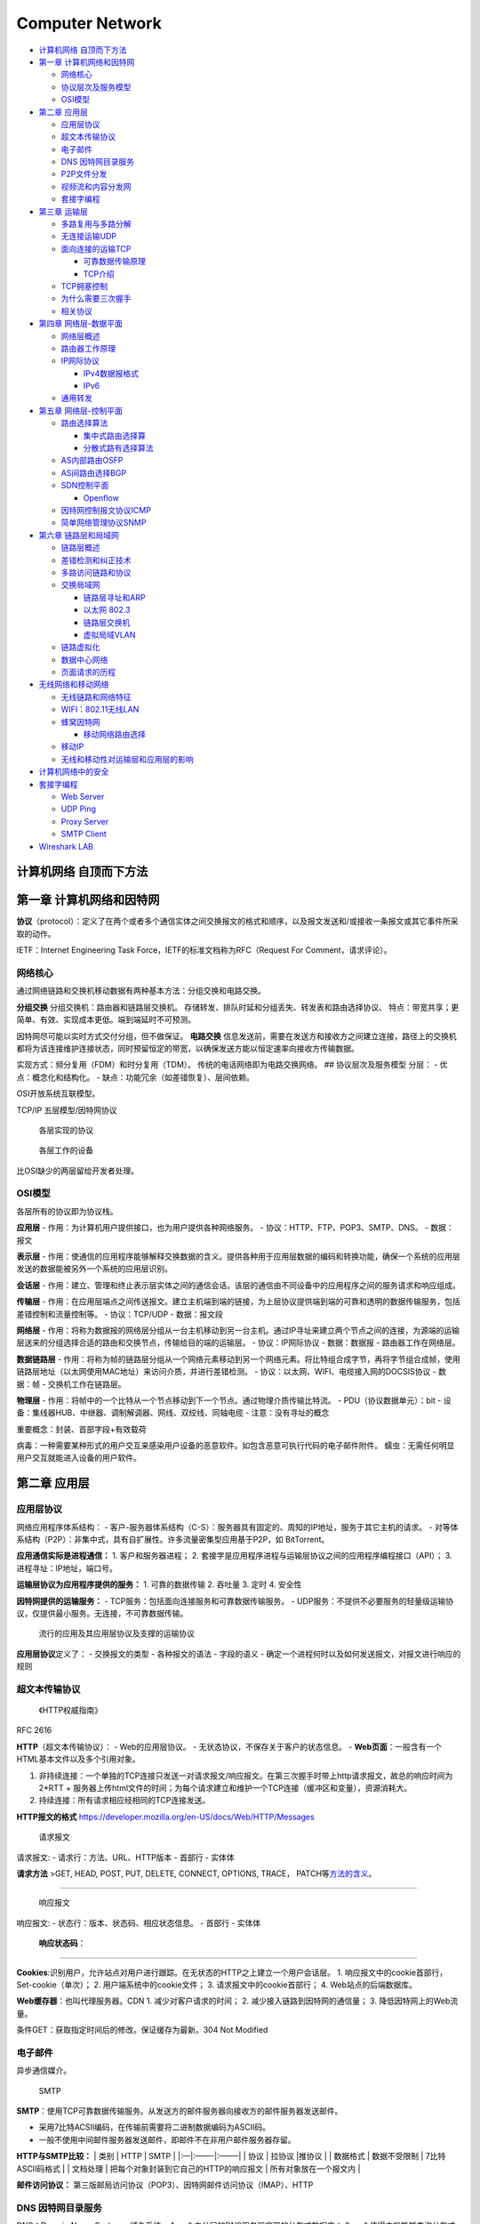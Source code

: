 ================
Computer Network
================

.. raw:: html

   <!-- more -->

-  `计算机网络 自顶而下方法 <#计算机网络-自顶而下方法>`__
-  `第一章 计算机网络和因特网 <#第一章-计算机网络和因特网>`__

   -  `网络核心 <#网络核心>`__
   -  `协议层次及服务模型 <#协议层次及服务模型>`__
   -  `OSI模型 <#osi模型>`__

-  `第二章 应用层 <#第二章-应用层>`__

   -  `应用层协议 <#应用层协议>`__
   -  `超文本传输协议 <#超文本传输协议>`__
   -  `电子邮件 <#电子邮件>`__
   -  `DNS 因特网目录服务 <#dns-因特网目录服务>`__
   -  `P2P文件分发 <#p2p文件分发>`__
   -  `视频流和内容分发网 <#视频流和内容分发网>`__
   -  `套接字编程 <#套接字编程>`__

-  `第三章 运输层 <#第三章-运输层>`__

   -  `多路复用与多路分解 <#多路复用与多路分解>`__
   -  `无连接运输UDP <#无连接运输udp>`__
   -  `面向连接的运输TCP <#面向连接的运输tcp>`__

      -  `可靠数据传输原理 <#可靠数据传输原理>`__
      -  `TCP介绍 <#tcp介绍>`__

   -  `TCP拥塞控制 <#tcp拥塞控制>`__
   -  `为什么需要三次握手 <#为什么需要三次握手>`__
   -  `相关协议 <#相关协议>`__

-  `第四章 网络层-数据平面 <#第四章-网络层-数据平面>`__

   -  `网络层概述 <#网络层概述>`__
   -  `路由器工作原理 <#路由器工作原理>`__
   -  `IP网际协议 <#ip网际协议>`__

      -  `IPv4数据报格式 <#ipv4数据报格式>`__
      -  `IPv6 <#ipv6>`__

   -  `通用转发 <#通用转发>`__

-  `第五章 网络层-控制平面 <#第五章-网络层-控制平面>`__

   -  `路由选择算法 <#路由选择算法>`__

      -  `集中式路由选择算 <#集中式路由选择算>`__
      -  `分散式路有选择算法 <#分散式路有选择算法>`__

   -  `AS内部路由OSFP <#as内部路由osfp>`__
   -  `AS间路由选择BGP <#as间路由选择bgp>`__
   -  `SDN控制平面 <#sdn控制平面>`__

      -  `Openflow <#openflow>`__

   -  `因特网控制报文协议ICMP <#因特网控制报文协议icmp>`__
   -  `简单网络管理协议SNMP <#简单网络管理协议snmp>`__

-  `第六章 链路层和局域网 <#第六章-链路层和局域网>`__

   -  `链路层概述 <#链路层概述>`__
   -  `差错检测和纠正技术 <#差错检测和纠正技术>`__
   -  `多路访问链路和协议 <#多路访问链路和协议>`__
   -  `交换局域网 <#交换局域网>`__

      -  `链路层寻址和ARP <#链路层寻址和arp>`__
      -  `以太网 802.3 <#以太网-8023>`__
      -  `链路层交换机 <#链路层交换机>`__
      -  `虚拟局域VLAN <#虚拟局域vlan>`__

   -  `链路虚拟化 <#链路虚拟化>`__
   -  `数据中心网络 <#数据中心网络>`__
   -  `页面请求的历程 <#页面请求的历程>`__

-  `无线网络和移动网络 <#无线网络和移动网络>`__

   -  `无线链路和网络特征 <#无线链路和网络特征>`__
   -  `WIFI：802.11无线LAN <#wifi80211无线lan>`__
   -  `蜂窝因特网 <#蜂窝因特网>`__

      -  `移动网络路由选择 <#移动网络路由选择>`__

   -  `移动IP <#移动ip>`__
   -  `无线和移动性对运输层和应用层的影响 <#无线和移动性对运输层和应用层的影响>`__

-  `计算机网络中的安全 <#计算机网络中的安全>`__
-  `套接字编程 <#套接字编程-1>`__

   -  `Web Server <#web-server>`__
   -  `UDP Ping <#udp-ping>`__
   -  `Proxy Server <#proxy-server>`__
   -  `SMTP Client <#smtp-client>`__

-  `Wireshark LAB <#wireshark-lab>`__

计算机网络 自顶而下方法
=======================

第一章 计算机网络和因特网
=========================

**协议**\ （protocol）：定义了在两个或者多个通信实体之间交换报文的格式和顺序，以及报文发送和/或接收一条报文或其它事件所采取的动作。

IETF：Internet Engineering Task Force，IETF的标准文档称为RFC（Request
For Comment，请求评论）。

网络核心
--------

通过网络链路和交换机移动数据有两种基本方法：分组交换和电路交换。

**分组交换** 分组交换机：路由器和链路层交换机。
存储转发、排队时延和分组丢失、转发表和路由选择协议、
特点：带宽共享；更简单、有效、实现成本更低。端到端延时不可预测。

因特网尽可能以实时方式交付分组，但不做保证。 **电路交换**
信息发送前，需要在发送方和接收方之间建立连接，路径上的交换机都将为该连接维护连接状态，同时预留恒定的带宽，以确保发送方能以恒定速率向接收方传输数据。

实现方式：频分复用（FDM）和时分复用（TDM）。
传统的电话网络即为电路交换网络。 ## 协议层次及服务模型 分层： -
优点：概念化和结构化。 - 缺点：功能冗余（如差错恢复）、层间依赖。

OSI开放系统互联模型。

TCP/IP 五层模型/因特网协议

.. figure:: ../images/protocol.png
   :alt: 各层实现的协议

   各层实现的协议

.. figure:: ../images/devices.png
   :alt: 各层工作的设备

   各层工作的设备

比OSI缺少的两层留给开发者处理。

OSI模型
-------

各层所有的协议即为协议栈。

**应用层** - 作用：为计算机用户提供接口，也为用户提供各种网络服务。 -
协议：HTTP、FTP、POP3、SMTP、DNS。 - 数据：报文

**表示层** -
作用：使通信的应用程序能够解释交换数据的含义。提供各种用于应用层数据的编码和转换功能，确保一个系统的应用层发送的数据能被另外一个系统的应用层识别。

**会话层** -
作用：建立、管理和终止表示层实体之间的通信会话。该层的通信由不同设备中的应用程序之间的服务请求和响应组成。

**传输层** -
作用：在应用层端点之间传送报文。建立主机端到端的链接，为上层协议提供端到端的可靠和透明的数据传输服务，包括差错控制和流量控制等。
- 协议：TCP/UDP - 数据：报文段

**网络层** -
作用：将称为数据报的网络层分组从一台主机移动到另一台主机。通过IP寻址来建立两个节点之间的连接，为源端的运输层送来的分组选择合适的路由和交换节点，传输给目的端的运输层。
- 协议：IP网际协议 - 数据：数据报 - 路由器工作在网络层。

**数据链路层** -
作用：将称为帧的链路层分组从一个网络元素移动到另一个网络元素。将比特组合成字节，再将字节组合成帧，使用链路层地址（以太网使用MAC地址）来访问介质，并进行差错检测。
- 协议：以太网、WIFI、电缆接入网的DOCSIS协议 - 数据：帧 -
交换机工作在链路层。

**物理层** -
作用：将帧中的一个比特从一个节点移动到下一个节点。通过物理介质传输比特流。
- PDU（协议数据单元）：bit -
设备：集线器HUB、中继器、调制解调器、网线、双绞线、同轴电缆 -
注意：没有寻址的概念

重要概念：封装、首部字段+有效载荷

病毒：一种需要某种形式的用户交互来感染用户设备的恶意软件。如包含恶意可执行代码的电子邮件附件。
蠕虫：无需任何明显用户交互就能进入设备的用户软件。

第二章 应用层
=============

应用层协议
----------

网络应用程序体系结构： -
客户-服务器体系结构（C-S）：服务器具有固定的、周知的IP地址，服务于其它主机的请求。
-
对等体系结构（P2P）：非集中式，具有自扩展性。许多流量密集型应用基于P2P，如
BitTorrent。

**应用通信实际是进程通信：** 1. 客户和服务器进程； 2.
套接字是应用程序进程与运输层协议之间的应用程序编程接口（API）； 3.
进程寻址：IP地址，端口号。

**运输层协议为应用程序提供的服务：** 1. 可靠的数据传输 2. 吞吐量 3. 定时
4. 安全性

**因特网提供的运输服务：** -
TCP服务：包括面向连接服务和可靠数据传输服务。 -
UDP服务：不提供不必要服务的轻量级运输协议，仅提供最小服务。无连接，不可靠数据传输。

.. figure:: ../images/appandprotocoal.png
   :alt: 流行的应用及其应用层协议及支撑的运输协议

   流行的应用及其应用层协议及支撑的运输协议

**应用层协议**\ 定义了： - 交换报文的类型 - 各种报文的语法 - 字段的语义
- 确定一个进程何时以及如何发送报文，对报文进行响应的规则

超文本传输协议
--------------

   《HTTP权威指南》

RFC 2616

**HTTP**\ （超文本传输协议）： - Web的应用层协议。 -
无状态协议，不保存关于客户的状态信息。 -
**Web页面**\ ：一般含有一个HTML基本文件以及多个引用对象。

1. 非持续连接：一个单独的TCP连接只发送一对请求报文/响应报文。在第三次握手时带上http请求报文，故总的响应时间为
   2*RTT +
   服务器上传html文件的时间；为每个请求建立和维护一个TCP连接（缓冲区和变量），资源消耗大。
2. 持续连接：所有请求相应经相同的TCP连接发送。

**HTTP报文的格式**
https://developer.mozilla.org/en-US/docs/Web/HTTP/Messages

.. figure:: ../images/requestpost.png
   :alt: 请求报文

   请求报文

请求报文: - 请求行：方法、URL、HTTP版本 - 首部行 - 实体体

**请求方法** >GET, HEAD, POST, PUT, DELETE, CONNECT, OPTIONS, TRACE，
PATCH等\ `方法的含义 <https://developer.mozilla.org/en-US/docs/Web/HTTP/Methods>`__\ 。

--------------

.. figure:: ../images/replypost.png
   :alt: 响应报文

   响应报文

响应报文: - 状态行：版本、状态码、相应状态信息。 - 首部行 - 实体体

   **响应状态码**\ ：

--------------

**Cookies**:识别用户，允许站点对用户进行跟踪。在无状态的HTTP之上建立一个用户会话层。
1. 响应报文中的cookie首部行，Set-cookie（单次）； 2.
用户端系统中的cookie文件； 3. 请求报文中的cookie首部行； 4.
Web站点的后端数据库。

**Web缓存器**\ ：也叫代理服务器。CDN 1. 减少对客户请求的时间； 2.
减少接入链路到因特网的通信量； 3. 降低因特网上的Web流量。

条件GET：获取指定时间后的修改。保证缓存为最新。304 Not Modified

电子邮件
--------

异步通信媒介。

.. figure:: ../images/SMTP.png
   :alt: SMTP

   SMTP

**SMTP**\ ：使用TCP可靠数据传输服务。从发送方的邮件服务器向接收方的邮件服务器发送邮件。

-  采用7比特ACSII编码，在传输前需要将二进制数据编码为ASCII码。
-  一般不使用中间邮件服务器发送邮件，即邮件不在非用户邮件服务器存留。

**HTTP与SMTP比较：** \| 类别 \| HTTP \| SMTP \| \|:—|:——-|:——–\| \| 协议
\| 拉协议 \|推协议 \| \| 数据格式 \| 数据不受限制 \| 7比特ASCII码格式 \|
\| 文档处理 \| 把每个对象封装到它自己的HTTP的响应报文 \|
所有对象放在一个报文内 \|

**邮件访问协议：**
第三版邮局访问协议（POP3）、因特网邮件访问协议（IMAP）、HTTP

DNS 因特网目录服务
------------------

DNS：Domain Name System，域名系统。 1.
一个由分层的DNS服务器实现的分布式数据库； 2.
一个使得主机能够查询分布式数据库的应用层协议，运行在UDP，端口53上。

**提供的服务：** 1. 提供主机名到IP地址的目录转换服务。 2. 主机别名 3.
邮件服务器别名 4. 负载分配

**DNS工作机理概述** 1. 分布式、层次数据库;递归查询和迭代查询 2.
DNS缓存：改善时延性能、减少在因特网上传输的DNS报文数量。 3.
DNS记录和报文：资源记录，查询和回答报文具有相同格式。

.. figure:: ../images/DNS.png
   :alt: DNS报文

   DNS报文

P2P文件分发
-----------

-  自扩展性：对等方是比特的消费者也是重新分发者。TCP，bitTorrent

-  洪流：参与一个特定文件分发的所有对等方的集合。每个洪流具有一个追踪器，追踪参与在洪流中的对等方。追踪器随机选择洪流中的对等方子集列表发送给新加入的对等方。

-  最稀缺优先（发出请求）：首先请求在其邻居中副本数量最少的块，以使得均衡每个块在洪流中的数量。

-  对换算法（响应请求）：根据当前给自身提供数据的速率来给出优先权，高速率具有高优先权。

-  分布式散列表DHT，一种简单的数据库，数据记录分布在一个P2P系统的多个对等方上。

视频流和内容分发网
------------------

**DASH**\ ：经HTTP的动态适应流，允许客户使用不同的以太网接入速率六十播放具有不同编码速率的视频。

速率决定算法：客户已缓存块多且接受带宽高，则选择高速率版本。

**CDN**\ 内容分发网: -
两种服务器安置原则：深入（靠近端用户）和邀请做客（靠近ISP），延时、吞吐量与成本的权衡。
- 利用DNS截获和重定向请求。 -
集群选择策略：动态地将客户定向到CDN中的某个服务器集群或者数据中心的机制。

套接字编程
----------

生成网络应用。TCP/UDP。

第三章 运输层
=============

**多路分解和多路复用**\ 将网络层提供的主机间交付服务扩展到运输层的进程间交付服务。

运输层协议只工作在端系统中，中间路由器仅作用于数据报的网络层字段。

最低限度的运输层服务：进程到进程的数据交付和差错检查（UDP只提供了这两种服务）。

多路复用与多路分解
------------------

IP网际协议提供尽力而为的服务，即不可靠服务。

-  **多路分解**\ ：将运输层报文段的数据交付到正确的套接字的工作（向上层协议）。
-  **多路复用**\ ：在源主机从不同的套接字接收数据块，并为每个数据块封装上首部信息从而生产报文段，然后将报文段传递到网络层。

**套接字** -
UDP套接字：由一个二元组标识，包含一个目的IP和一个目的端口号。 -
TCP套接字：由一个四元组标识，包含源IP地址、源端口号、目的IP地址、目的端口号。

无连接运输UDP
-------------

User Datagram Protocol

UDP的优点（相对于TCP）： 1.
关于发送什么数据以及何时发送的应用层控制更为精细。TCP受拥塞控制机制的限制。

2. 无需建立连接。TCP三次握手引入建立连接的时延。

3. 无连接状态。TCP需在端系统中维护连接状态。

4. 分组首部开销小。TCP-20字节，UDP-8字节。

使用UDP的应用可在自身中建立可靠性机制来实现可靠数据传输。如chrome中的QUIC协议。

**UDP报文段结构** RFC 768

::

                     0      7 8     15 16    23 24    31
                    +--------+--------+--------+--------+
                    |     Source      |   Destination   |
                    |      Port       |      Port       |
                    +--------+--------+--------+--------+
                    |                 |                 |
                    |     Length      |    Checksum     |
                    +--------+--------+--------+--------+
                    |
                    |          data octets ...
                    +---------------- ...

                         User Datagram Header Format

.. figure:: ../images/udp.png
   :alt: UDP报文段

   UDP报文段

**UDP检验和**
在端到端基础上提供差错检测功能（无差错恢复）。在更低层上实现差错检查可能是冗余或无价值的。

校验和：对报文段中的数据，按16比特字求和并进行反码运算，溢出时回卷。

面向连接的运输TCP
-----------------

可靠数据传输原理
~~~~~~~~~~~~~~~~

推导出实现可靠数据传输的一些条件和方法。如序号、累计确认、检验和、超时/重传。

.. figure:: ../images/rdt3-sender.png
   :alt: rdt3.0

   rdt3.0

ARQ自动重传请求协议。停等协议。

差错恢复：回退N步（GBN）和选择重传（SR）。

TCP介绍
~~~~~~~

TCP 在不可靠的（IP)端到端网络层之上实现可靠的数据传输协议。

涉及 **连接管理、流量控制、往返时间估计、可靠数据传送等。**

**TCP报文段结构** RFC 793

::

       0                   1                   2                   3   
       0 1 2 3 4 5 6 7 8 9 0 1 2 3 4 5 6 7 8 9 0 1 2 3 4 5 6 7 8 9 0 1 
      +-+-+-+-+-+-+-+-+-+-+-+-+-+-+-+-+-+-+-+-+-+-+-+-+-+-+-+-+-+-+-+-+
      |          Source Port          |       Destination Port        |
      +-+-+-+-+-+-+-+-+-+-+-+-+-+-+-+-+-+-+-+-+-+-+-+-+-+-+-+-+-+-+-+-+
      |                        Sequence Number                        |
      +-+-+-+-+-+-+-+-+-+-+-+-+-+-+-+-+-+-+-+-+-+-+-+-+-+-+-+-+-+-+-+-+
      |                    Acknowledgment Number                      |
      +-+-+-+-+-+-+-+-+-+-+-+-+-+-+-+-+-+-+-+-+-+-+-+-+-+-+-+-+-+-+-+-+
      |  Data |           |U|A|P|R|S|F|                               |
      | Offset| Reserved  |R|C|S|S|Y|I|            Window             |
      |       |           |G|K|H|T|N|N|                               |
      +-+-+-+-+-+-+-+-+-+-+-+-+-+-+-+-+-+-+-+-+-+-+-+-+-+-+-+-+-+-+-+-+
      |           Checksum            |         Urgent Pointer        |
      +-+-+-+-+-+-+-+-+-+-+-+-+-+-+-+-+-+-+-+-+-+-+-+-+-+-+-+-+-+-+-+-+
      |                    Options                    |    Padding    |
      +-+-+-+-+-+-+-+-+-+-+-+-+-+-+-+-+-+-+-+-+-+-+-+-+-+-+-+-+-+-+-+-+
      |                             data                              |
      +-+-+-+-+-+-+-+-+-+-+-+-+-+-+-+-+-+-+-+-+-+-+-+-+-+-+-+-+-+-+-+-+

1. 序号：报文的首字节的字节流编号，初始为随机生成，两端各有一个（）。
2. 确认号：期望收到的下一字节的序号。
3. 接收窗口：指示接收方愿意接收的字节数量，用于流量控制。
4. 6比特标识字段：ACK、RST、SYN、FIN、PSH、URG。

.. figure:: ../images/tcp.jpg
   :alt: TCP报文段

   TCP报文段

冗余ACK：接收方对已经接收到的最后一个按序字节数据进行重复确认，3次则认为已发生丢包，则执行快速重传。

**流量控制** TCP连接两端分配了接收缓存。
发送方维护一个接收窗口cwnd，将未确认的数据量控制在rwnd内。（rwnd=0时需要发送一个单字节报文以从接收方获取最新的cwnd，避免阻塞）。

-  流量控制：避免发送方使接收方缓存溢出。
-  拥塞控制：因IP网络拥塞（路由器缓存溢出）而遏制发送发。

TCP拥塞控制
-----------

**拥塞控制原理** 1. 端到端的拥塞控制 2. 网络辅助的拥塞控制ECN

TCP使用端到端的拥塞控制，因为IP层不向网络层提供显式的网络拥塞反馈。

**AIMD加性增、乘性减**\ ：每个RTT内cwnd线性增加1MSS，然后出现3个冗余ACK事件时cwnd减半。
RTT(Round Trip
Time)：一个连接的往返时间，即数据发送时刻到接收到确认的时刻的差值；

MTU（Maximum Transmission
Unit）：最大传输单元，MSS+头部40字节=1500字节。 MSS：Maximum Segment
Size。1460字节。

**TCP拥塞算法：** TCP拥塞控制仍在继续演化，如Reno、Vegas等算法。

慢启动和拥塞避免是强制部分。 1. 慢启动：每个RTT cwnd × 2
，超时丢包时设置ssthresh=cwnd/2,cwnd=1，重新开始慢启动。当cwnd=ssthresh时，进入拥塞避免。冗余ack丢包时，进入快速恢复。
2. 拥塞避免：每个RTT cwnd+1
,超时丢包时设置ssthresh=cwnd/2,cwnd=1。冗余ack丢包时，ssthresh=cwnd，进入快速恢复。
3.
快速恢复：对于引起TCP进入快速恢复状态的缺失报文段，每收到一个冗余ACK则cwnd+1
，当丢失报文的ack到达时降低cwnd并进入拥塞避免。超时丢包时设置ssthresh=cwnd/2,cwnd=1，重新开始慢启动。

**公平性**
TCP趋于在竞争的多条TCP连接之间提供对一段瓶颈链路带宽的平等分享。

1. 拥有较小RTT的连接能够在链路空闲时更快抢到可用带宽，享有更高吞吐量。
2. 应用通常使用多个并行TCP连接。
3. UDP源可能压制TCP流量。

为什么需要三次握手
------------------

https://mp.weixin.qq.com/s/tH8RFmjrveOmgLvk9hmrkw

1. 阻止历史重复连接的初始化（主要原因）；
2. 同步双方的初始序列号；
3. 避免建立多个无效连接，造成资源浪费。

TCP通过观察分组丢失来推断拥塞。

相关协议
--------

**ECN明确拥塞通告**\ ：允许网络向TCP发送方和接收方发送拥塞信号。TCP可利用ECN。

-  DCCP数据报拥塞控制协议：低开销、面向报文、类UDP的不可靠服务，可选ECN。
-  DCTCP数据中心TCP：使用ECN以更好地支持短流和长流的混合流。
-  SCTP流控制传输协议：允许几个不同应用层次的流复用到同一个连接。
-  QUIC Quick UDP Internet
   Connection:在UDP之上，作为应用层协议实现重传、差错检查、快速连接建立、基于速率的拥塞控制算法，以提供可靠性。
-  TFRC TCP友好速率控制：一种拥塞控制协议。

第四章 网络层-数据平面
======================

网络层概述
----------

**转发**\ ：当一个分组到达路由器的某一条输入链路时，路由器必须将该分组移动到适当的输出链路。转发是在数据平面中中实现的唯一功能。转发表

**路由选择**\ ：确定分组从源到目的地所采用的端到端路由的网络范围处理过程。在控制平面中实现。SDN方法

**网络服务模型**\ ：定义了分组在发送与接收端之间的端到端运输特性。 1.
确保交付 2. 具有时延上限的确保交付； 3. 有序分组交付； 4. 确保最小带宽；
5. 安全性

网络层提供尽力而为服务。
**链路层交换机**\ ：基于链路层帧中的首部字段进行转发。
**路由器**\ ：基于网络层数据报中的首部字段进行转发。

路由器工作原理
--------------

.. figure:: ../images/router.png
   :alt: 路由器体系结构

   路由器体系结构

路由器的输入端口、输出端口和交换结构几乎总是用硬件实现。

1. 输入端口：基于目的地的转发。线路端接功能与链路层处理；
2. 交换结构：经内存交换、经总线交换、经互联网络交换；
3. 输出端口：传输分组，执行必要的物理层和链路层功能；
4. 路由选择处理器：执行路由选择协议，维护路由选择表与关联链路状态信息，为路由器计算转发表。

最长前缀匹配规则：LPM，当有多个匹配时，选择最长的匹配项。

三态可寻址存储器TCAM：在常数时间查询，表项可达百万条。

**分组调度** 1. 先进先出（FIFO，FCFS） 2. 优先权排队 3.
循环和加权公平排队RR：参考https://man7.org/linux/man-pages/man7/sched.7.html

IP网际协议
----------

IPv4数据报格式
~~~~~~~~~~~~~~

.. figure:: ../images/IPv4.png
   :alt: IPv4数据报格式

   IPv4数据报格式

::

       0                   1                   2                   3
       0 1 2 3 4 5 6 7 8 9 0 1 2 3 4 5 6 7 8 9 0 1 2 3 4 5 6 7 8 9 0 1
      +-+-+-+-+-+-+-+-+-+-+-+-+-+-+-+-+-+-+-+-+-+-+-+-+-+-+-+-+-+-+-+-+
      |Version|  IHL  |Type of Service|          Total Length         |
      +-+-+-+-+-+-+-+-+-+-+-+-+-+-+-+-+-+-+-+-+-+-+-+-+-+-+-+-+-+-+-+-+
      |         Identification        |Flags|      Fragment Offset    |
      +-+-+-+-+-+-+-+-+-+-+-+-+-+-+-+-+-+-+-+-+-+-+-+-+-+-+-+-+-+-+-+-+
      |  Time to Live |    Protocol   |         Header Checksum       |
      +-+-+-+-+-+-+-+-+-+-+-+-+-+-+-+-+-+-+-+-+-+-+-+-+-+-+-+-+-+-+-+-+
      |                       Source Address                          |
      +-+-+-+-+-+-+-+-+-+-+-+-+-+-+-+-+-+-+-+-+-+-+-+-+-+-+-+-+-+-+-+-+
      |                    Destination Address                        |
      +-+-+-+-+-+-+-+-+-+-+-+-+-+-+-+-+-+-+-+-+-+-+-+-+-+-+-+-+-+-+-+-+
      |                    Options                    |    Padding    |
      +-+-+-+-+-+-+-+-+-+-+-+-+-+-+-+-+-+-+-+-+-+-+-+-+-+-+-+-+-+-+-+-+
                   

https://tools.ietf.org/html/rfc791

-  协议号将网络层与运输层关联起来。

-  IP层只对首部计算校验和，传输层的TCP/UDP对整个报文的进行计算。

**IPv4数据报分片**

最大传送单元MTU：链路层能承载的最大数据量，以太网帧为1500bytes。不同链路层协议MTU不同。MTU也限制IP数据报的长度。

**IPv4 编址** 主机与物理链路之间的边界叫做\ **接口**\ 。

每台主机和路由器接口均拥有自己的IP地址，即一个IP地址与一个接口相关联。

点分十进制。子网与子网掩码。无类别域间路由选择CIDR：a.b.c.d/x

**动态主机配置协议DHCP**\ ：分配主机地址，获取子网掩码、默认网关（第一跳路由器地址）、本地DNS服务器。
1. DHCP服务器发现：广播，获取所在网络的DHCP服务器地址； 2.
DHCP服务提供：广播，可能存在多个DHCP服务器； 3.
DHCP请求：选择一个服务器，使用DHCP请求报文进行响应； 4.
DHCP　ACK：响应请求报文，证实所要求的参数。

**网络地址转换NAT**\ ： - NAT转换表表项包含端口号和IP地址。 -
路由器重写数据报的目的IP和目的端口，然后转发。

中间盒：运行在网络层，功能包括NAT、负载均衡、防火墙等，不执行转发。

争议：路由器处于网络层，只应处理网络层的分组，不应修改IP地址和端口号。违反了主机应当直接对话的原则。

IPv6
~~~~

::

     +-+-+-+-+-+-+-+-+-+-+-+-+-+-+-+-+-+-+-+-+-+-+-+-+-+-+-+-+-+-+-+-+
      |Version| Traffic Class |           Flow Label                  |
      +-+-+-+-+-+-+-+-+-+-+-+-+-+-+-+-+-+-+-+-+-+-+-+-+-+-+-+-+-+-+-+-+
      |         Payload Length        |  Next Header  |   Hop Limit   |
      +-+-+-+-+-+-+-+-+-+-+-+-+-+-+-+-+-+-+-+-+-+-+-+-+-+-+-+-+-+-+-+-+
      |                                                               |
      +                                                               +
      |                                                               |
      +                         Source Address                        +
      |                                                               |
      +                                                               +
      |                                                               |
      +-+-+-+-+-+-+-+-+-+-+-+-+-+-+-+-+-+-+-+-+-+-+-+-+-+-+-+-+-+-+-+-+
      |                                                               |
      +                                                               +
      |                                                               |
      +                      Destination Address                      +
      |                                                               |
      +                                                               +
      |                                                               |
      +-+-+-+-+-+-+-+-+-+-+-+-+-+-+-+-+-+-+-+-+-+-+-+-+-+-+-+-+-+-+-+-+

      Version              4-bit Internet Protocol version number = 6.

      Traffic Class        8-bit traffic class field.  See section 7.

      Flow Label           20-bit flow label.  See section 6.

      Payload Length       16-bit unsigned integer.  Length of the IPv6
                           payload, i.e., the rest of the packet following
                           this IPv6 header, in octets.  (Note that any

https://tools.ietf.org/html/rfc2460

1. 扩大的地址容量：任播地址——一组地址中任选一个；
2. 简化高效的40字节首部：为了实现快速处理IP分组，去除了分片/组装、首部检验和、选项；
3. 流标签：标识需要特殊处理的流。

**隧道：**\ 两个IPV6路由器通过中间的IPV4路由器集合来互联，将整个IPV6数据报放到IPV4数据报的有效载荷字段中。

通用转发
--------

匹配+转发。

`OpenFlow <https://chentingz.github.io/2019/12/30/%E3%80%8COpenFlow%E3%80%8D%E5%8D%8F%E8%AE%AE%E5%85%A5%E9%97%A8/>`__\ 。能够对链路层、网络层和运输层的字段进行匹配（违反了分层原则），然后执行转发、丢弃和修改等动作。

**Openflow流表**\ 包含：首部字段值的集合、计数器集合、动作集合。

每台分组交换机包含一张匹配加动作表。该表示由远程控制器计算和分发的。

第五章 网络层-控制平面
======================

转发表（基于目的地转发） 流表（通用转发）

路由选择算法
------------

集中式路由选择算
~~~~~~~~~~~~~~~~

具有全局状态信息的算法被称为链路状态（LS）算法。Dijkstra算法。

路由选择的振荡：随着周期变化，选择的路径也反复、循环变化。出现在基于拥塞或时延的链路测度算法中。

让每台路由器发送链路通告的时间随机化，使得路由器在不同时间执行算法，以避免振荡。

分散式路有选择算法
~~~~~~~~~~~~~~~~~~

每个节点维护到网络中所有其它节点的开销估计的向量被称为距离向量（DV）算法。

-  链路开销减少的消息能够迅速转播；
-  链路开销增加的消息传播非常慢。

路由选择环路：或无穷计数，毒性逆转可部分解决问题。

+------------+---------------------------+---------------------------+
| 比较       | LS                        | DV                        |
+============+===========================+===========================+
| 报文复杂性 | 每次链路开销              | 链路开销变化              |
|            | 变化均需要向所有节点广播  | 时，只需要和邻居交换报文  |
+------------+---------------------------+---------------------------+
| 收敛速度   | ``O(N*E)``\ 个报文实现    | 慢，选择环路问题          |
|            | \ ``O(N*N)``\ 时间的算法  |                           |
+------------+---------------------------+---------------------------+
| 健壮性     | 较高，                    | 低                        |
|            | 每个节点计算自己的转发表  |                           |
+------------+---------------------------+---------------------------+

AS内部路由OSFP
--------------

AS:自治系统。由一组处于相同管理控制下的路由器组成。

OSPF：开放最短路优先。是一种链路状态协议，他使用洪泛链路状态信息和Dijkstra最低开销路径算法。

OSFP由IP层承载，因此自己需要实现报文传输、链路层广播等功能。

优点： 1. 安全：可鉴别路由器之间的交换，防止恶意入侵，如重放攻击。 2.
可同时使用多条相同开销路径。 3. 支持单播和多播路由选择。 4.
在单个AS中实现层次结构：层次化配置多个区域，每个区域都运行自己的路由选择算法。

AS间路由选择BGP
---------------

**BGP边界网关协议**\ ：因特网中所有AS运行的相同的AS间路由选择协议。 1.
从邻居AS（自治系统）获得前缀（——CIDR）的可达信息； 2.
确定到该前缀的“最好的”路由器。

**前缀及其属性称为路由。** - AS-PATH属性包含了通告已经通过的AS列表。 -
NEXT-HOP是AS-PATH起始的路由接口的IP地址。

**路由选择** 热土豆路由选择：用尽可能低的开销送出其AS。

**BGP路由表**
**IP任播**\ ：AnyCast，多播地址标识一组相同服务的主机，客户并不关注提供服务的具体是那个一台主机，访问该服务的请求可被IP路由到其中任何一个主机上

SDN控制平面
-----------

https://opennetworking.org/sdn-definition/

`SDN体系结构的特征： <https://www.cnblogs.com/born2run/p/9581417.html>`__

1. 基于流的转发：基于运输层、网络层和链路层首部中任意数量的首部字段值进行转发（OpenFlow1.0可基于11个不同的首部字段进行转发）。
2. 数据平面与控制平面分离：数据平面由网络交换机组成，执行匹配加动作的规则；控制平面由服务器以及决定和管理交换机流表的软件组成。
3. 网络控制功能：位于数据平面交换机外部，维护准确的网络状态信息，并且可以监视、控制和编程下面的网络设备。
4. 可编程的网络：使用SDN控制器提供的API来定义和控制网络设备中的数据平面。

.. figure:: ../images/SDN2.png
   :alt: SDN

   SDN

SDN控制平面：包括SDN控制器和网络控制应用程序。

Openflow
~~~~~~~~

运行在SDN控制器和路由器之间，运行在TCP之上。

因特网控制报文协议ICMP
----------------------

ICMP最典型的用途是差错报告。TraceRoute是由ICMP实现的

ICMP通常被认为是IP的一部分，但是从体系结构上来讲，它位于IP之上。因为ICMP报文是作为IP有效载荷承载的。

简单网络管理协议SNMP
--------------------

   网络管理是指在最高层面上对大规模计算机网络和电信网络进行的维护和管理。为了实现控制、规划、分配、部署、协调及监视一个网络的资源所需的整套官能的具体实施，它包括执行如下功能，如：初始的网络规划、频率分配、为支持负载均衡预先确定流量路由规则、密钥分发授权、配置管理、故障管理、安全管理、性能管理、带宽管理及记账管理。

SNMP简单网络管理协议v2：应用层协议，用于在管理服务器和代表管理服务器执行的代理之间传递管理控制和信息报文。

请求响应模式：管理服务器向代理服务器发送请求，然后代理执行动作，并对该请求发送回答。

SNMP代理向管理服务器发送一种陷阱报文以通知一种异常情况。

第六章 链路层和局域网
=====================

链路层概述
----------

**链路层提供的服务** -
成帧。封装数据，添加首部。帧结构由具体的链路层协议固定。 -
链路介入：媒体访问控制（MAC）。协调多个节点的帧传输，解决多路访问问题。
- 可靠交付。通过确认和重传取得。许多有线链路层协议不提供。 -
差错检测和纠正。硬件实现CRC。

链路层是协议栈中软件与硬件交接的地方。

链路层的主体部分是在\ **网络适配器**\ 中实现的，网络适配器又称为网络接口卡（NIC）。位于网络适配器核心的是链路层控制器，该控制器是一个实现许多链路层服务（成帧、链路接入、差错检测等）的专用芯片。

链路层的软件组件实现了高层链路层功能：组装链路层寻址信息、激活控制器硬件；在接收端响应控制器中断、处理差错、向上传递数据报。

差错检测和纠正技术
------------------

差错检测和纠正比特（EDC）。
**前向纠错FEC：**\ 接收端检测和纠正差错的能力。减少发送方重传，避免消息的往返延时。
1.
奇偶校验：单比特奇偶校验可检测出现了奇数个差错；二维奇偶校验可纠正单比特差错。
2. 检验和方法：和取反码。运输层采用。 3.
循环冗余检测CRC：也称为多项式编码。采用模2算数（异或）计算。使用约定的因子进行因式分解。链路层采用。

多路访问链路和协议
------------------

-  **点对点链路：**\ 点对点协议PPP、高级数据链路控制HDLC。
-  **广播链路**\ ：多个发送和接收节点连接到相同的、单一的、共享的广播信道上。当任何一个节点传输一个帧，信道广播该帧，每个其他节点都收到一个副本。以太网和无线局域网是广播链路层技术的例子。

**MAC协议**\ ：决定何时发送帧。事实上，目前基于交换机（存储转发分组）的以太局域网不会有碰撞，故没有必要使用MAC协议。

1. **信道划分协议**\ ：时分多路复用（TDM）、频分多路复用（FDM）、码分多址（CDMA）；
2. **随机接入协议：**\ 重发该帧之前等待一个随机时延。时隙ALOHA、纯ALOHA、载波侦听多路访问（CSMA）、带碰撞检测的载波侦听多路访问（CDMS/CD）；
3. **轮流协议：**\ 轮询协议、令牌传递协议。

交换局域网
----------

链路层寻址和ARP
~~~~~~~~~~~~~~~

MAC地址：又称LAN地址、物理地址。6字节。网络适配器具有的链路层地址。

适配器收到一个帧时，检查帧的目的MAC与自身MAC是否匹配。若匹配，则取出封装的数据报并沿协议栈向上传递（此时会产生中断）。若不匹配，则丢弃该帧。

   为什么同时需要Mac地址和网络层地址？ 1.
   保持各层独立性。适配器使用Mac地址不仅需要支持IP协议，也需要支持其它网络层协议（IPX、DECnet等）；不同层次有自己的寻址方案；
   2. 适配器如果使用网络层地址，每次移动时都需要进行配置； 3.
   适配器如果不使用任何地址，则每个受到帧都需要向上传递到网络层以判断目的地址，此时局域网上的每个帧都会使主机产生中断；
   4. IP是和地域相关的，便于路由。

ARP：地址解析协议，网络层地址和链路层地址之间的转换。

-  为同一子网内的主机和路由器接口解析IP地址。（\ **子网内发送数据报**\ ）
-  查询分组和相应分组都具有相同的格式。
-  ARP表是自动建立的（即插即用）。
-  ARP具有MAC头，消息体包含网络层地址和MAC地址，故有重复信息（？）。

**子网间如何发送数据报**\ ：通过工作在网络层的路由器可获知目的IP在另一子网，故以路由器mac为目的发送请求分组，路由器则将该帧传递给网络层，然后通过转发表转发到本路由器对应的接口，该接口适配器封装数据报为二层帧，然后在新子网内传递。

以太网 802.3
~~~~~~~~~~~~

以太网帧

以太网向网络层提供无连接、不可靠服务。

链路层交换机
~~~~~~~~~~~~

消除碰撞、隔离异质链路、网络管理。

-  流量隔离：路由器、交换机
-  即插即用：集线器、交换机
-  优化路由：路由器

交换机：即插即用；将交换网络的活跃拓扑限制为一棵生成树以防止广播帧循环。不能控制广播风暴。
路由器：需要手动配置IP，分组处理时间长。网络寻址是分层次的（网络层地址带有地域信息），即使存在冗余路径也通常不会有环路。

小型网络使用交换机就够了；大型网络还需要路由器以提供流量隔离和广播风暴控制。

交换机投毒：向交换机发送大量具有不同的伪造源MAC地址的分组，使得伪造表项填满了交换表，而没有空间留给合法的主机。因此交换机会将收到的大部分帧广播，而广播帧则能够被嗅探到。

虚拟局域VLAN
~~~~~~~~~~~~

-  在局域网内部限制广播流量；
-  减少交换机的使用；
-  便于管理用户，变更时不需要物理操作。

VLAN干线连接：互联两台VLAN交换机。由4字节的VLAN
tag标识所属VLAN（802.1Q）标识所属VLAN。

VLAN tag：标签协议标识符TPID + 标签控制信息字段，在MAC头之后。

VLAN也可基于网络层协议，跨越IP路由器。

链路虚拟化
----------

**多协议标签交换（MPLS）**:可通过选择性标识数据报并允许路由器基于固定长度的标签来转发数据，以增强基于目的地的IP数据报转发。多协议的含义是指MPLS不但可以支持多种网络层层面上的协议，还可以兼容第二层的多种数据链路层技术。

-  基于MPLS标签处理，不需要处理IP地址，增加交换速度（）；
-  新的流量管理能力，即沿多条路由转发分组的能力（IP路由选择协议只给出单一最小成本路径）。

MPLS首部：链路层和网络层首部之间。

MPLS还鞥能用于MPLS转发路径的快速恢复、虚拟专用网（VPN）。

数据中心网络
------------

等级体系结构

全连接拓扑结构

1. 等级体系结构：主机到主机容量受限。
2. 全连接拓扑：第一层的每台交换机都与第二层的每台交换机互连。

-  机架顶部交换机：Top Of Rack交换机。

-  刀片：数据中心的主机。

-  负载均衡器：基于分组的目的端口号和目的IP向主机分发外部请求。同时提供类似NAT功能，将外部IP地址转换为内部适当主机的IP地址。

-  模块化数据中心：组件随着时间推移出现故障时，服务继续运行但性能下降。
   ## 页面请求的历程 `What happens
   when… <https://github.com/alex/what-happens-when>`__

无线网络和移动网络
==================

无线链路将位于网络边缘的主机连接到更大的网络基础设施中，基站起到链路层中继的作用。

-  基础设施模式：基站向主机提供网络服务；文中关注单跳基础设施模式；
-  自组织网络：主机本身提供路由选择、地址分配、DNS等服务。 ##
   无线链路和网络特征

1. 路径损耗：信号强度随着距离增大而递减；
2. 其它源的干扰：在同一频段发送信号的电波源将互相干扰；
3. 多径传播：电磁波的一部分被反射，在发送方和接收方之间走了不同长度的路径，使得接收方收到的信号变得模糊。

无线链路中比特差错更多，因此不仅采用了CRC错误检测码，还采用了链路层ARQ协议重传。

信噪比：SNR，信号和噪声强度的相对测量。传输功率越高，则SNR越高。
比特差错率：BER，收到错误传输比特的概率。

物理层的特征： 1. 给定调制方案，SNR越高，则BER越低； 2.
给定SNR，高比特传输率的调制技术具有高BER； 3.
物理层动态选择调制技术以适配当前信道条件。

隐藏终端问题和衰减使得无线网络复杂性远高于有线网络。

**码分多址CDMA**\ ：属于信道划分协议族。每个要发送的比特需要乘以一个信号的比特来进行编码，这个信号的变化速率比初始数据比特序列的变化速率快得多。能从聚合的信号中提取出一个特定发送方的信号。

WIFI：802.11无线LAN
-------------------

服务集标识符：Service Set Identifier,SSID。

11个部分重叠的信道号，2.4G~2.4835GHz，两个信道间隔至少4个信道才不会重叠，即1、6、11是唯一的三个不重叠信道集合。

信标帧：包括该AP的SSID和MAC地址，每个AP周期性发送。

-  被动扫描：主机扫描信道和监听信标帧；
-  主动扫描：主机广播探测帧，AP用探测响应帧应答。

**802.11 MAC协议**\ ： 1.
链路层确认/重传ARQ方案：目的站点收到一个额通过CRC校验的帧后，等待短帧间间隔，然后发挥确认帧。
2.
CSMA/CA：带碰撞避免的CDMA。由于衰减和隐藏终端问题无法检测所有碰撞，故802.11不检测碰撞，遭受碰撞的帧仍然会被完整发送。侦听到信道忙时等待。

隐藏终端问题：
主机向AP发送请求发送RTS帧，AP收到RTS帧后广播允许发送CTS帧作为响应，给发送方明确发送许可并指示其它站点在预约期内不要发送。

**IEEE 802.11帧**

**速率自适应：**\ 根据信道特点选择物理层调制技术

**功率管理**
节点设置计时器，刚好在AP发送信标帧钱唤醒节点，该信标帧包含了帧被缓存在AP中的节点列表。没有帧需要接收/发送的节点可睡眠99%的时间，节约能源。

蜂窝因特网
----------

LTE：全IP网络体系结构，语音和数据都承载在IP数据报中。

移动网络路由选择
~~~~~~~~~~~~~~~~

间接路由选择：归属代理将通信者的原始数据包封装在一个目的地址为外部地址COA的数据包内并转发。

直接路由选择：通信者代理向归属代理询问以获得COA，从而将数据报直接发往COA。

移动IP
------

RFC 5944

移动IP标准： 1.
代理发现：移动节点的网络层获知新外部代理的身份地址。两种方式：代理广播代理发现报文和节点广播代理请求报文。
2. 向归属代理注册：归属代理将移动节点的永久IP地址和COA关联。 3.
数据报的间接路由选择：

无线和移动性对运输层和应用层的影响
----------------------------------

有线和无线网络的网络层均为上层提供同样的尽力而为的服务，实际上性能相差明显。

**运输层：**
TCP拥塞控制隐含假设报文的丢失是由于拥塞而非出错或切换导致的，会无条件减小拥塞窗口。实际上无线网络会出现很多比特错误而触发拥塞窗口减小，从而减低性能。
如何解决这一问题： 1. 本地恢复：使用ARQ和FEC等； 2.
TCP发送方知晓无线链路：区分拥塞性丢包和差错丢包。 3.
分离连接方法：将移动用户到端点的连接分为 移动用户到AP的无线链路 和
AP到端点的有线链路。

应用层：无线网络具有较低的带宽。

计算机网络中的安全
==================

安全通信所需的特性： - 机密性 - 报文完整性 - 断电鉴别 - 运行安全性

**对称密钥密码** 单码代替密码和多码代替密码。

唯密文攻击、已知明文攻击、选择明文攻击。

流密码和块密码。

块密码：PGP（电子邮件）、SSL（TCP）、IPsec（网络层）。

**公开密钥加密**

提供报文完整性的两种方法：报文鉴别码（MAC）和数字签名（依赖公钥基础设施）。两者均使用密码散列函数。

-  运行时安全：防火墙和入侵检测系统。
-  应用层：电子邮件PGP（使用数字签名）；
-  运输层：TCP的SSL（MAC）；
-  网络层：IPsec（MAC）；
-  链路层：有线等效保护WEP，主机和无线接入点之间提供鉴别和数据加密（链路层）。

..

      此处需要系统学习安全类书籍

.. _套接字编程-1:

套接字编程
==========

获取assignment需要为教师或付费，只找到Solutions。

   注意关闭安全软件！！！

Web Server
----------

UDP Ping
--------

Proxy Server
------------

SMTP Client
-----------

Wireshark LAB
=============

      物理层如何理解？
